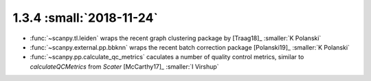 1.3.4 :small:`2018-11-24`
~~~~~~~~~~~~~~~~~~~~~~~~~

- :func:`~scanpy.tl.leiden` wraps the recent graph clustering package by [Traag18]_ :smaller:`K Polanski`
- :func:`~scanpy.external.pp.bbknn` wraps the recent batch correction package [Polanski19]_ :smaller:`K Polanski`
- :func:`~scanpy.pp.calculate_qc_metrics` caculates a number of quality control metrics, similar to `calculateQCMetrics` from *Scater* [McCarthy17]_ :smaller:`I Virshup`
